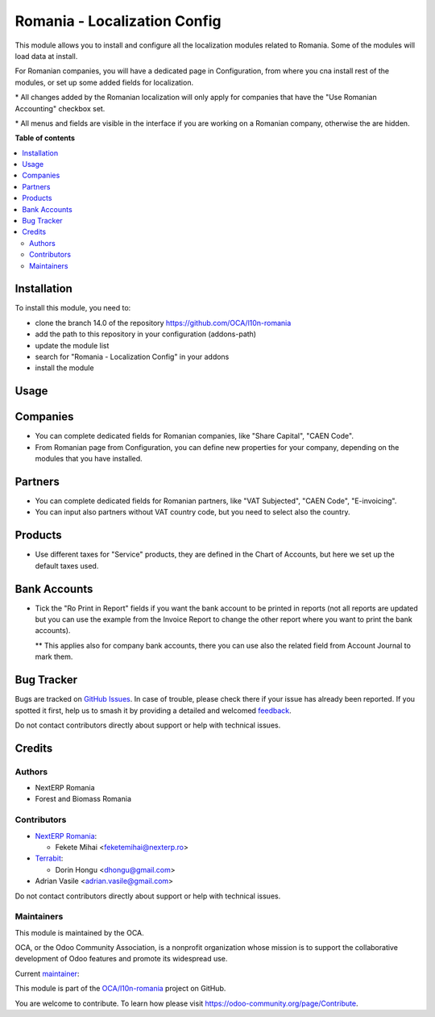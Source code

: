 =============================
Romania - Localization Config
=============================

.. 
   !!!!!!!!!!!!!!!!!!!!!!!!!!!!!!!!!!!!!!!!!!!!!!!!!!!!
   !! This file is generated by oca-gen-addon-readme !!
   !! changes will be overwritten.                   !!
   !!!!!!!!!!!!!!!!!!!!!!!!!!!!!!!!!!!!!!!!!!!!!!!!!!!!
   !! source digest: sha256:b697fef398cfb7ea9a7d16146d71a774fd81a4f488d0fc1240f251648c57023e
   !!!!!!!!!!!!!!!!!!!!!!!!!!!!!!!!!!!!!!!!!!!!!!!!!!!!

.. |badge1| image:: https://img.shields.io/badge/maturity-Mature-brightgreen.png
    :target: https://odoo-community.org/page/development-status
    :alt: Mature
.. |badge2| image:: https://img.shields.io/badge/licence-AGPL--3-blue.png
    :target: http://www.gnu.org/licenses/agpl-3.0-standalone.html
    :alt: License: AGPL-3
.. |badge3| image:: https://img.shields.io/badge/github-OCA%2Fl10n--romania-lightgray.png?logo=github
    :target: https://github.com/OCA/l10n-romania/tree/14.0/l10n_ro_config
    :alt: OCA/l10n-romania
.. |badge4| image:: https://img.shields.io/badge/weblate-Translate%20me-F47D42.png
    :target: https://translation.odoo-community.org/projects/l10n-romania-14-0/l10n-romania-14-0-l10n_ro_config
    :alt: Translate me on Weblate
.. |badge5| image:: https://img.shields.io/badge/runboat-Try%20me-875A7B.png
    :target: https://runboat.odoo-community.org/builds?repo=OCA/l10n-romania&target_branch=14.0
    :alt: Try me on Runboat

|badge1| |badge2| |badge3| |badge4| |badge5|

This module allows you to install and configure all the localization modules related to Romania.
Some of the modules will load data at install.

For Romanian companies, you will have a dedicated page in Configuration, from where you cna install rest of the modules, or set up some added fields for localization.

\* All changes added by the Romanian localization will only apply for companies that have the "Use Romanian Accounting" checkbox set.

\* All menus and fields are visible in the interface if you are working on a Romanian company, otherwise the are hidden.

**Table of contents**

.. contents::
   :local:

Installation
============

To install this module, you need to:

* clone the branch 14.0 of the repository https://github.com/OCA/l10n-romania
* add the path to this repository in your configuration (addons-path)
* update the module list
* search for "Romania - Localization Config" in your addons
* install the module

Usage
=====

Companies
=========

- You can complete dedicated fields for Romanian companies, like "Share Capital", "CAEN Code".
- From Romanian page from Configuration, you can define new properties for your company, depending on the modules that you have installed.

Partners
=========

- You can complete dedicated fields for Romanian partners, like "VAT Subjected", "CAEN Code", "E-invoicing".
- You can input also partners without VAT country code, but you need to select also the country.

Products
========

- Use different taxes for "Service" products, they are defined in the Chart of Accounts, but here we set up the default taxes used.

Bank Accounts
=============

- Tick the "Ro Print in Report" fields if you want the bank account to be printed in reports (not all reports are updated but you can use the example from the Invoice Report to change the other report where you want to print the bank accounts).

  ** This applies also for company bank accounts, there you can use also the related field from Account Journal to mark them.

Bug Tracker
===========

Bugs are tracked on `GitHub Issues <https://github.com/OCA/l10n-romania/issues>`_.
In case of trouble, please check there if your issue has already been reported.
If you spotted it first, help us to smash it by providing a detailed and welcomed
`feedback <https://github.com/OCA/l10n-romania/issues/new?body=module:%20l10n_ro_config%0Aversion:%2014.0%0A%0A**Steps%20to%20reproduce**%0A-%20...%0A%0A**Current%20behavior**%0A%0A**Expected%20behavior**>`_.

Do not contact contributors directly about support or help with technical issues.

Credits
=======

Authors
~~~~~~~

* NextERP Romania
* Forest and Biomass Romania

Contributors
~~~~~~~~~~~~

* `NextERP Romania <https://www.nexterp.ro>`_:

  * Fekete Mihai <feketemihai@nexterp.ro>

* `Terrabit <https://www.terrabit.ro>`_:

  * Dorin Hongu <dhongu@gmail.com>

* Adrian Vasile <adrian.vasile@gmail.com>

Do not contact contributors directly about support or help with technical issues.

Maintainers
~~~~~~~~~~~

This module is maintained by the OCA.

.. image:: https://odoo-community.org/logo.png
   :alt: Odoo Community Association
   :target: https://odoo-community.org

OCA, or the Odoo Community Association, is a nonprofit organization whose
mission is to support the collaborative development of Odoo features and
promote its widespread use.

.. |maintainer-feketemihai| image:: https://github.com/feketemihai.png?size=40px
    :target: https://github.com/feketemihai
    :alt: feketemihai

Current `maintainer <https://odoo-community.org/page/maintainer-role>`__:

|maintainer-feketemihai| 

This module is part of the `OCA/l10n-romania <https://github.com/OCA/l10n-romania/tree/14.0/l10n_ro_config>`_ project on GitHub.

You are welcome to contribute. To learn how please visit https://odoo-community.org/page/Contribute.
